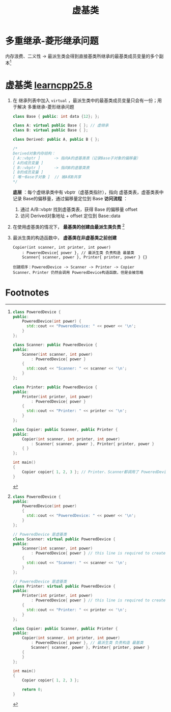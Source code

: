 :PROPERTIES:
:ID:       9f071537-cd60-49c4-97bc-47e3474b7c2e
:END:
#+title: 虚基类
#+filetags: cpp

* 多重继承-菱形继承问题
内存浪费、二义性 -> 最派生类会得到直接基类所继承的最基类成员变量的多个副本[fn:1]

* 虚基类 [[https://www.learncpp.com/cpp-tutorial/virtual-base-classes/][learncpp25.8]]
1. 在 继承列表中加入 =virtual= ，最派生类中的最基类成员变量只会有一份；用于解决 多重继承-菱形继承问题
   #+begin_src cpp :results output :namespaces std :includes <iostream>
   class Base { public: int data {12}; };

   class A: virtual public Base { }; // 虚继承
   class B: virtual public Base { };

   class Derived: public A, public B { };

   /*
   Derived对象内存结构：
   [ A::vbptr ]      -> 指向A的虚基类表（记录Base子对象的偏移量）
   [ A的成员变量 ]
   [ B::vbptr ]      -> 指向B的虚基类表
   [ B的成员变量 ]
   [ 唯一Base子对象 ]  // 被A和B共享
   */
   #+end_src
   *底层* ：每个虚继承类中有 vbptr（虚基类指针），指向 虚基类表，虚基类表中记录 Base的偏移量，通过偏移量定位到 Base
   *访问流程* ：
   1) 通过 A/B::vbptr 找到虚基类表，获得 Base 的偏移量 offset
   2) 访问 Derived对象地址 + offset 定位到 Base::data

3. 在使用虚基类的情况下， *最基类的创建由最派生类负责* [fn:2]

4. 最派生类的构造函数中， *虚基类在非虚基类之前创建*
   #+begin_example
   Copier(int scanner, int printer, int power)
       : PoweredDevice{ power }, // 最派生类 负责构造 最基类
       Scanner{ scanner, power }, Printer{ printer, power } {}

   创建顺序：PoweredDevice -> Scanner -> Printer -> Copier
   Scanner、Printer 仍然会调用 PoweredDevice构造函数，但是会被忽略
   #+end_example



* Footnotes
[fn:2]
#+begin_src cpp :results output :namespaces std :includes <iostream>
class PoweredDevice {
public:
    PoweredDevice(int power)
    {
      std::cout << "PoweredDevice: " << power << '\n';
    }
};

// PoweredDevice 是虚基类
class Scanner: virtual public PoweredDevice {
public:
    Scanner(int scanner, int power)
        : PoweredDevice{ power } // this line is required to create Scanner objects, but ignored in this case
    {
      std::cout << "Scanner: " << scanner << '\n';
    }
};

// PoweredDevice 是虚基类
class Printer: virtual public PoweredDevice {
public:
    Printer(int printer, int power)
        : PoweredDevice{ power } // this line is required to create Printer objects, but ignored in this case
    {
      std::cout << "Printer: " << printer << '\n';
    }
};

class Copier: public Scanner, public Printer {
public:
    Copier(int scanner, int printer, int power)
        : PoweredDevice{ power }, // 最派生类 负责构造 最基类
        Scanner{ scanner, power }, Printer{ printer, power }
    {
    }
};

int main()
{
    Copier copier{ 1, 2, 3 };

    return 0;
}
#+end_src

#+RESULTS:
: PoweredDevice: 3
: Scanner: 1
: Printer: 2


[fn:1]
#+begin_src cpp :results output :namespaces std :includes <iostream>
class PoweredDevice {
public:
    PoweredDevice(int power) {
      std::cout << "PoweredDevice: " << power << '\n';
    }
};

class Scanner: public PoweredDevice {
public:
    Scanner(int scanner, int power)
        : PoweredDevice{ power }
    {
      std::cout << "Scanner: " << scanner << '\n';
    }
};

class Printer: public PoweredDevice {
public:
    Printer(int printer, int power)
        : PoweredDevice{ power }
    {
      std::cout << "Printer: " << printer << '\n';
    }
};

class Copier: public Scanner, public Printer {
public:
    Copier(int scanner, int printer, int power)
        : Scanner{ scanner, power }, Printer{ printer, power }
    { }
};

int main()
{
    Copier copier{ 1, 2, 3 }; // Printer、Scanner都调用了 PoweredDevice构造函数，因此他俩都有 PoweredDevice的成员变量；Copier中就有两份 PoweredDevice的成员变量 -> 问题：Copier类对象体积大，访问 PoweredDevice 中的成员变量会出现模棱两可的问题
}
#+end_src

#+RESULTS:
: PoweredDevice: 3
: Scanner: 1
: PoweredDevice: 3
: Printer: 2

